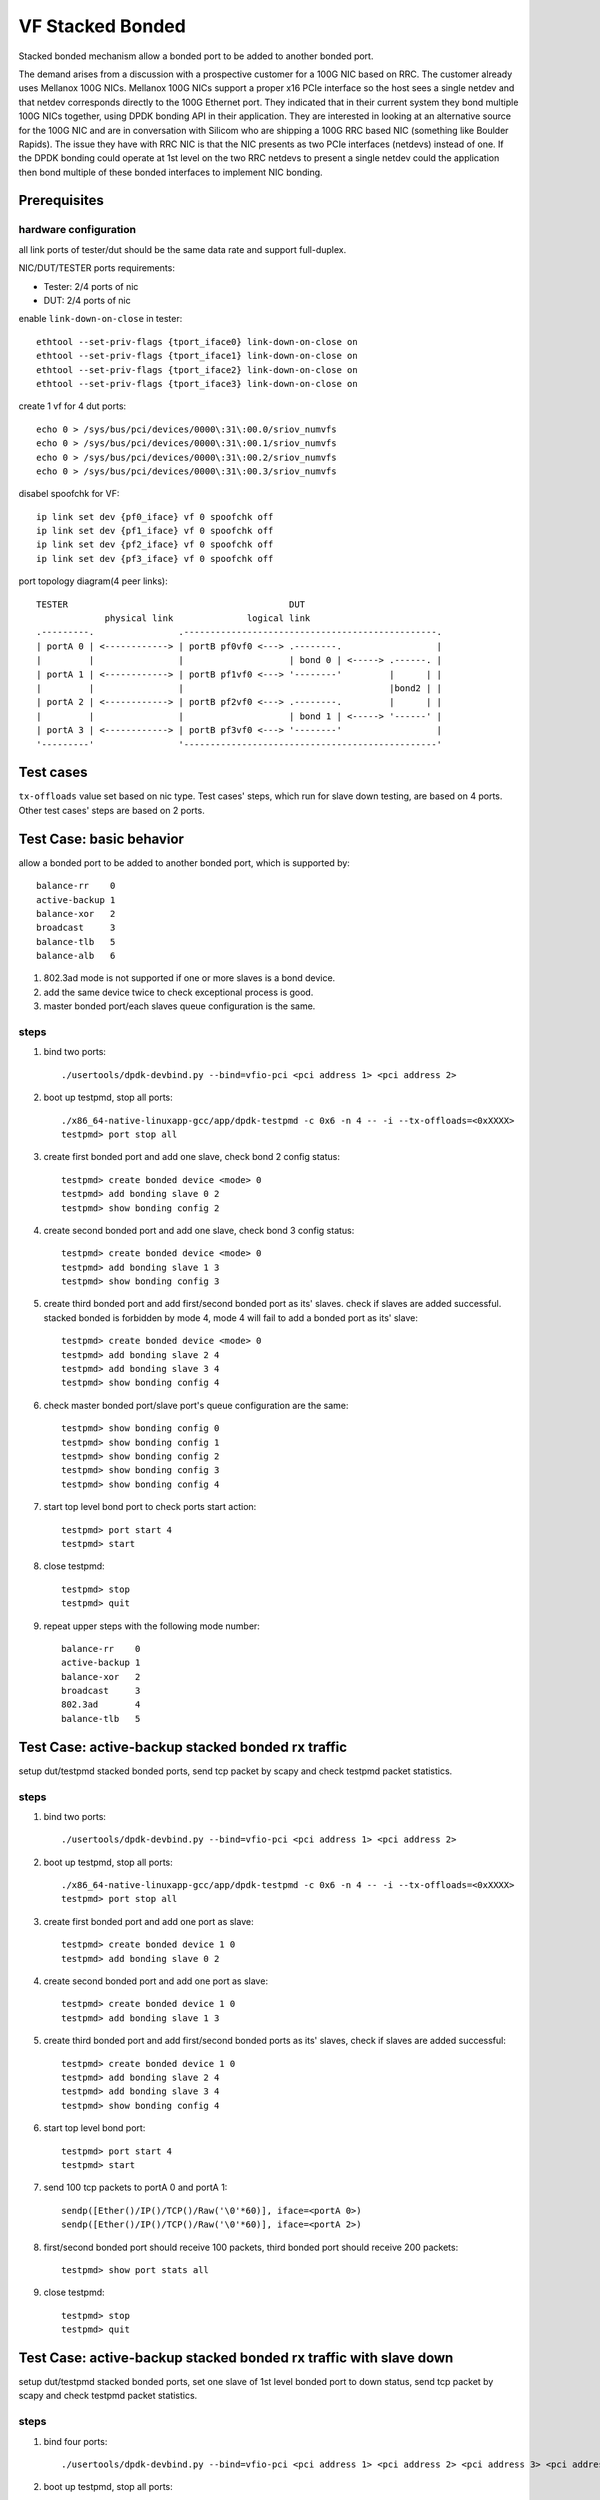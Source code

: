 .. SPDX-License-Identifier: BSD-3-Clause
   Copyright(c) 2023 Intel Corporation

=================
VF Stacked Bonded
=================

Stacked bonded mechanism allow a bonded port to be added to another bonded port.

The demand arises from a discussion with a prospective customer for a 100G NIC
based on RRC. The customer already uses Mellanox 100G NICs. Mellanox 100G NICs
support a proper x16 PCIe interface so the host sees a single netdev and that
netdev corresponds directly to the 100G Ethernet port. They indicated that in
their current system they bond multiple 100G NICs together, using DPDK bonding
API in their application. They are interested in looking at an alternative source
for the 100G NIC and are in conversation with Silicom who are shipping a 100G
RRC based NIC (something like Boulder Rapids). The issue they have with RRC NIC
is that the NIC presents as two PCIe interfaces (netdevs) instead of one. If the
DPDK bonding could operate at 1st level on the two RRC netdevs to present a
single netdev could the application then bond multiple of these bonded
interfaces to implement NIC bonding.

Prerequisites
=============

hardware configuration
----------------------

all link ports of tester/dut should be the same data rate and support full-duplex.

NIC/DUT/TESTER ports requirements:

- Tester: 2/4 ports of nic
- DUT:    2/4 ports of nic

enable ``link-down-on-close`` in tester::

   ethtool --set-priv-flags {tport_iface0} link-down-on-close on
   ethtool --set-priv-flags {tport_iface1} link-down-on-close on
   ethtool --set-priv-flags {tport_iface2} link-down-on-close on
   ethtool --set-priv-flags {tport_iface3} link-down-on-close on

create 1 vf for 4 dut ports::

   echo 0 > /sys/bus/pci/devices/0000\:31\:00.0/sriov_numvfs
   echo 0 > /sys/bus/pci/devices/0000\:31\:00.1/sriov_numvfs
   echo 0 > /sys/bus/pci/devices/0000\:31\:00.2/sriov_numvfs
   echo 0 > /sys/bus/pci/devices/0000\:31\:00.3/sriov_numvfs

disabel spoofchk for VF::

     ip link set dev {pf0_iface} vf 0 spoofchk off
     ip link set dev {pf1_iface} vf 0 spoofchk off
     ip link set dev {pf2_iface} vf 0 spoofchk off
     ip link set dev {pf3_iface} vf 0 spoofchk off

port topology diagram(4 peer links)::

    TESTER                                          DUT
                 physical link              logical link
    .---------.                .------------------------------------------------.
    | portA 0 | <------------> | portB pf0vf0 <---> .--------.                  |
    |         |                |                    | bond 0 | <-----> .------. |
    | portA 1 | <------------> | portB pf1vf0 <---> '--------'         |      | |
    |         |                |                                       |bond2 | |
    | portA 2 | <------------> | portB pf2vf0 <---> .--------.         |      | |
    |         |                |                    | bond 1 | <-----> '------' |
    | portA 3 | <------------> | portB pf3vf0 <---> '--------'                  |
    '---------'                '------------------------------------------------'

Test cases
==========
``tx-offloads`` value set based on nic type. Test cases' steps, which run for
slave down testing, are based on 4 ports. Other test cases' steps are based on
2 ports.

Test Case: basic behavior
=========================
allow a bonded port to be added to another bonded port, which is
supported by::

   balance-rr    0
   active-backup 1
   balance-xor   2
   broadcast     3
   balance-tlb   5
   balance-alb   6

#. 802.3ad mode is not supported if one or more slaves is a bond device.
#. add the same device twice to check exceptional process is good.
#. master bonded port/each slaves queue configuration is the same.

steps
-----

#. bind two ports::

    ./usertools/dpdk-devbind.py --bind=vfio-pci <pci address 1> <pci address 2>

#. boot up testpmd, stop all ports::

    ./x86_64-native-linuxapp-gcc/app/dpdk-testpmd -c 0x6 -n 4 -- -i --tx-offloads=<0xXXXX>
    testpmd> port stop all

#. create first bonded port and add one slave, check bond 2 config status::

    testpmd> create bonded device <mode> 0
    testpmd> add bonding slave 0 2
    testpmd> show bonding config 2

#. create second bonded port and add one slave, check bond 3 config status::

    testpmd> create bonded device <mode> 0
    testpmd> add bonding slave 1 3
    testpmd> show bonding config 3

#. create third bonded port and add first/second bonded port as its' slaves.
   check if slaves are added successful. stacked bonded is forbidden by mode 4,
   mode 4 will fail to add a bonded port as its' slave::

    testpmd> create bonded device <mode> 0
    testpmd> add bonding slave 2 4
    testpmd> add bonding slave 3 4
    testpmd> show bonding config 4

#. check master bonded port/slave port's queue configuration are the same::

    testpmd> show bonding config 0
    testpmd> show bonding config 1
    testpmd> show bonding config 2
    testpmd> show bonding config 3
    testpmd> show bonding config 4

#. start top level bond port to check ports start action::

    testpmd> port start 4
    testpmd> start

#. close testpmd::

    testpmd> stop
    testpmd> quit

#. repeat upper steps with the following mode number::

    balance-rr    0
    active-backup 1
    balance-xor   2
    broadcast     3
    802.3ad       4
    balance-tlb   5

Test Case: active-backup stacked bonded rx traffic
==================================================
setup dut/testpmd stacked bonded ports, send tcp packet by scapy and check
testpmd packet statistics.

steps
-----

#. bind two ports::

    ./usertools/dpdk-devbind.py --bind=vfio-pci <pci address 1> <pci address 2>

#. boot up testpmd, stop all ports::

    ./x86_64-native-linuxapp-gcc/app/dpdk-testpmd -c 0x6 -n 4 -- -i --tx-offloads=<0xXXXX>
    testpmd> port stop all

#. create first bonded port and add one port as slave::

    testpmd> create bonded device 1 0
    testpmd> add bonding slave 0 2

#. create second bonded port and add one port as slave::

    testpmd> create bonded device 1 0
    testpmd> add bonding slave 1 3

#. create third bonded port and add first/second bonded ports as its' slaves,
   check if slaves are added successful::

    testpmd> create bonded device 1 0
    testpmd> add bonding slave 2 4
    testpmd> add bonding slave 3 4
    testpmd> show bonding config 4

#. start top level bond port::

    testpmd> port start 4
    testpmd> start

#. send 100 tcp packets to portA 0 and portA 1::

    sendp([Ether()/IP()/TCP()/Raw('\0'*60)], iface=<portA 0>)
    sendp([Ether()/IP()/TCP()/Raw('\0'*60)], iface=<portA 2>)

#. first/second bonded port should receive 100 packets, third bonded port
   should receive 200 packets::

    testpmd> show port stats all

#. close testpmd::

    testpmd> stop
    testpmd> quit

Test Case: active-backup stacked bonded rx traffic with slave down
==================================================================
setup dut/testpmd stacked bonded ports, set one slave of 1st level bonded port
to down status, send tcp packet by scapy and check testpmd packet statistics.

steps
-----

#. bind four ports::

    ./usertools/dpdk-devbind.py --bind=vfio-pci <pci address 1> <pci address 2> <pci address 3> <pci address 4>

#. boot up testpmd, stop all ports::

    ./x86_64-native-linuxapp-gcc/app/dpdk-testpmd -c 0x6 -n 4 -- -i --tx-offloads=<0xXXXX>
    testpmd> port stop all

#. create first bonded port and add two ports as slaves::

    testpmd> create bonded device 1 0
    testpmd> add bonding slave 0 4
    testpmd> add bonding slave 1 4

#. set portB 0 down::

    ethtool --set-priv-flags {portA 0} link-down-on-close on
    ifconfig {portA 0} down

.. note::

    The vf port link status cannot be changed directly. Change the peer port to make the vf port link down.

#. create second bonded port and add two ports as slaves::

    testpmd> create bonded device 1 0
    testpmd> add bonding slave 2 5
    testpmd> add bonding slave 3 5

#. set portB 2 down::

    ethtool --set-priv-flags {portA 2} link-down-on-close on
    ifconfig {portA 2} down

.. note::

    The vf port link status cannot be changed directly. Change the peer port to make the vf port link down.

#. create third bonded port and add first/second bonded port as its' slaves,
   check if slave is added successful::

    testpmd> create bonded device 1 0
    testpmd> add bonding slave 4 6
    testpmd> add bonding slave 5 6
    testpmd> show bonding config 6

#. start top level bond port::

    testpmd> port start 6
    testpmd> start

#. send 100 packets to portB pf0vf0/portB pf1vf0/portB pf3vf0/portB pf4vf0 separately::

    sendp([Ether()/IP()/TCP()/Raw('\0'*60)], iface=<portB pf0>)
    sendp([Ether()/IP()/TCP()/Raw('\0'*60)], iface=<portA 1>)
    sendp([Ether()/IP()/TCP()/Raw('\0'*60)], iface=<portB pf2>)
    sendp([Ether()/IP()/TCP()/Raw('\0'*60)], iface=<portA 3>)

#. check first/second bonded ports should receive 100 packets, third bonded
   device should receive 200 packets.::

    testpmd> show port stats all

#. close testpmd::

    testpmd> stop
    testpmd> quit
    
Test Case: balance-xor stacked bonded rx traffic
================================================
setup dut/testpmd stacked bonded ports, send tcp packet by scapy and check
packet statistics.

steps
-----

#. bind two ports::

    ./usertools/dpdk-devbind.py --bind=vfio-pci <pci address 1> <pci address 2>

#. boot up testpmd, stop all ports::

    ./x86_64-native-linuxapp-gcc/app/dpdk-testpmd -c 0x6 -n 4 -- -i --tx-offloads=<0xXXXX>
    testpmd> port stop all

#. create first bonded port and add one port as slave::

    testpmd> create bonded device 2 0
    testpmd> add bonding slave 0 2

#. create second bonded port and add one port as slave::

    testpmd> create bonded device 2 0
    testpmd> add bonding slave 1 3

#. create third bonded port and add first/second bonded ports as its' slaves
   check if slaves are added successful::

    testpmd> create bonded device 2 0
    testpmd> add bonding slave 2 4
    testpmd> add bonding slave 3 4
    testpmd> show bonding config 4

#. start top level bond port::

    testpmd> port start 4
    testpmd> start

#. send 100 packets to portB pf0vf0/portB pf1vf0/portB pf3vf0/portB pf4vf0 separately::

    sendp([Ether()/IP()/TCP()/Raw('\0'*60)], iface=<portA 0>)
    sendp([Ether()/IP()/TCP()/Raw('\0'*60)], iface=<portA 1>)

#. check first/second bonded port should receive 100 packets, third bonded
   device should receive 200 packets::

    testpmd> show port stats all

#. close testpmd::

    testpmd> stop
    testpmd> quit
    
Test Case: balance-xor stacked bonded rx traffic with slave down
================================================================
setup dut/testpmd stacked bonded ports, set one slave of 1st level bonded
device to down status, send tcp packet by scapy and check packet statistics.

steps
-----

#. bind four ports::

    ./usertools/dpdk-devbind.py --bind=vfio-pci <pci address 1> <pci address 2> <pci address 3> <pci address 4>

#. boot up testpmd, stop all ports::

    ./x86_64-native-linuxapp-gcc/app/dpdk-testpmd -c 0x6 -n 4 -- -i --tx-offloads=<0xXXXX>
    testpmd> port stop all

#. create first bonded port and add two ports as slaves::

    testpmd> create bonded device 2 0
    testpmd> add bonding slave 0 4
    testpmd> add bonding slave 1 4

#. set portB 0 down::

    ethtool --set-priv-flags {portA 0} link-down-on-close on
    ifconfig {portA 0} down

.. note::

    The vf port link status cannot be changed directly. Change the peer port to make the vf port link down.

#. create second bonded port and add two ports as slaves::

    testpmd> create bonded device 2 0
    testpmd> add bonding slave 2 5
    testpmd> add bonding slave 3 5

#. set portB 2 down::

    ethtool --set-priv-flags {portA 2} link-down-on-close on
    ifconfig {portA 2} down

.. note::

    The vf port link status cannot be changed directly. Change the peer port to make the vf port link down.

#. create third bonded port and add first/second bonded port as its' slaves
   check if slave is added successful::

    testpmd> create bonded device 2 0
    testpmd> add bonding slave 4 6
    testpmd> add bonding slave 5 6
    testpmd> show bonding config 6

#. start top level bond port::

    testpmd> port start 6
    testpmd> start

#. send 100 packets to portB pf0vf0/portB pf1vf0/portB pf3vf0/portB pf4vf0 separately::

    sendp([Ether()/IP()/TCP()/Raw('\0'*60)], iface=<portB pf0>)
    sendp([Ether()/IP()/TCP()/Raw('\0'*60)], iface=<portA 1>)
    sendp([Ether()/IP()/TCP()/Raw('\0'*60)], iface=<portB pf2>)
    sendp([Ether()/IP()/TCP()/Raw('\0'*60)], iface=<portA 3>)

#. check first/second bonded port should receive 100 packets, third bonded
   device should receive 200 packets::

    testpmd> show port stats all

#. close testpmd::

    testpmd> stop
    testpmd> quit
    
